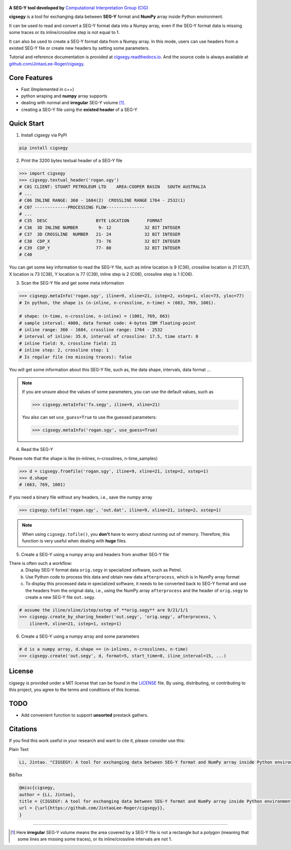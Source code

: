 .. figure:: https://github.com/JintaoLee-Roger/images/raw/main/cigsegy/assets/logo.svg
    :alt: logo


**A SEG-Y tool developed by** `Computational Interpretation Group (CIG) <https://cig.ustc.edu.cn/main.htm>`_

**cigsegy** is a tool for exchanging data between **SEG-Y** format and 
**NumPy** array inside Python environment.

It can be used to read and convert a SEG-Y format data into a Numpy array, 
even if the SEG-Y format data is missing some traces or its inline/crossline 
step is not equal to 1.

It can also be used to create a SEG-Y format data from a Numpy array. In this
mode, users can use headers from a existed SEG-Y file or create new headers by 
setting some parameters.

Tutorial and reference documentation is provided 
at `cigsegy.readthedocs.io <https://cigsegy.readthedocs.io/en/latest/>`_.
And the source code is always available at `github.com/JintaoLee-Roger/cigsegy <https://github.com/JintaoLee-Roger/cigsegy>`_.



Core Features
=============

- Fast (Implemented in c++)
- python wraping and **numpy** array supports
- dealing with normal and **irregular** SEG-Y volume [1]_.
- creating a SEG-Y file using the **existed header** of a SEG-Y


Quick Start
===========

1. Install cigsegy via PyPi

.. code-block:: bash

    pip install cigsegy


2. Print the 3200 bytes textual header of a SEG-Y file

.. code-block:: python

    >>> import cigsegy
    >>> cigsegy.textual_header('rogan.sgy')
    # C01 CLIENT: STUART PETROLEUM LTD    AREA:COOPER BASIN   SOUTH AUSTRALIA
    # ...
    # C06 INLINE RANGE: 360 - 1684(2)  CROSSLINE RANGE 1764 - 2532(1)
    # C07 -------------PROCESSING FLOW---------------
    # ...
    # C35  DESC                   BYTE LOCATION       FORMAT 
    # C36  3D INLINE NUMBER        9- 12             32 BIT INTEGER 
    # C37  3D CROSSLINE  NUMBER   21- 24             32 BIT INTEGER 
    # C38  CDP_X                  73- 76             32 BIT INTEGER 
    # C39  CDP_Y                  77- 80             32 BIT INTEGER 
    # C40  

You can get some key information to read the SEG-Y file, such as inline location 
is 9 (C36), crossline location is 21 (C37), X location is 73 (C38), Y location 
is 77 (C39), inline step is 2 (C06), crossline step is 1 (C06).

3. Scan the SEG-Y file and get some meta information

.. code-block:: python

    >>> cigsegy.metaInfo('rogan.sgy', iline=9, xline=21, istep=2, xstep=1, xloc=73, yloc=77)
    # In python, the shape is (n-inline, n-crossline, n-time) = (663, 769, 1001).

    # shape: (n-time, n-crossline, n-inline) = (1001, 769, 663)
    # sample interval: 4000, data format code: 4-bytes IBM floating-point
    # inline range: 360 - 1684, crossline range: 1764 - 2532
    # interval of inline: 35.0, interval of crossline: 17.5, time start: 0
    # inline field: 9, crossline field: 21
    # inline step: 2, crossline step: 1
    # Is regular file (no missing traces): false

You will get some information about this SEG-Y file, such as, the data shape, 
intervals, data format ...

.. Note::

    If you are unsure about the values of some parameters, 
    you can use the default values, such as
 
    .. code-block:: python

        >>> cigsegy.metaInfo('fx.segy', iline=9, xline=21)

    You also can set ``use_guess=True`` to use the guessed parameters:

    .. code-block:: python

        >>> cigsegy.metaInfo('rogan.sgy', use_guess=True)


4. Read the SEG-Y

Please note that the shape is like (n-inlines, n-crosslines, n-time_samples)

.. code-block:: python

    >>> d = cigsegy.fromfile('rogan.sgy', iline=9, xline=21, istep=2, xstep=1)
    >>> d.shape
    # (663, 769, 1001)


If you need a binary file without any headers, i.e., save the numpy array

.. code-block:: python

    >>> cigsegy.tofile('rogan.sgy', 'out.dat', iline=9, xline=21, istep=2, xstep=1)

.. Note::
    When using ``cigsegy.tofile()``, you **don't** have to worry about 
    running out of memory. Therefore, this function is very useful when 
    dealing with **huge** files.


5. Create a SEG-Y using a numpy array and headers from another SEG-Y file

There is often such a workflow:
    a. Display SEG-Y format data ``orig.segy`` in specialized software, such as Petrel.
    b. Use Python code to process this data and obtain new data ``afterprocess``, which is in NumPy array format
    c. To display this processed data in specialized software, it needs to be converted back to SEG-Y format and use the headers from the original data, i.e., using the NumPy array ``afterprocess`` and the header of ``orig.segy`` to create a new SEG-Y file ``out.segy``.

.. code-block:: python

    # assume the iline/xline/istep/xstep of **orig.segy** are 9/21/1/1
    >>> cigsegy.create_by_sharing_header('out.segy', 'orig.segy', afterprocess, \
        iline=9, xline=21, istep=1, xstep=1)

6. Create a SEG-Y using a numpy array and some parameters

.. code-block:: python

    # d is a numpy array, d.shape == (n-inlines, n-crosslines, n-time)
    >>> cigsegy.create('out.segy', d, format=5, start_time=0, iline_interval=15, ...)

License
=======

cigsegy is provided under a MIT license that can be found in the `LICENSE <https://github.com/JintaoLee-Roger/cigsegy/blob/main/LICENSE>`_ file. By using, distributing, or contributing to this project, you agree to the terms and conditions of this license.


TODO
====

- Add convenient function to support **unsorted** prestack gathers.


Citations
===========
If you find this work useful in your research and want to cite it, please consider use this:

Plain Text

.. code-block:: python

    Li, Jintao. "CIGSEGY: A tool for exchanging data between SEG-Y format and NumPy array inside Python environment". URL: https://github.com/JintaoLee-Roger/cigsegy


BibTex

.. code-block:: latex
    
    @misc{cigsegy,
    author = {Li, Jintao},
    title = {CIGSEGY: A tool for exchanging data between SEG-Y format and NumPy array inside Python environment},
    url = {\url{https://github.com/JintaoLee-Roger/cigsegy}},
    }



=========

.. [1] Here **irregular** SEG-Y volume means the area covered by a SEG-Y file is not a rectangle but a polygon (meaning that some lines are missing some traces), or its inline/crossline intervals are not 1. 